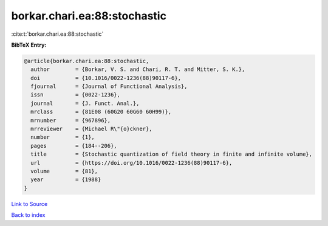 borkar.chari.ea:88:stochastic
=============================

:cite:t:`borkar.chari.ea:88:stochastic`

**BibTeX Entry:**

.. code-block:: bibtex

   @article{borkar.chari.ea:88:stochastic,
     author        = {Borkar, V. S. and Chari, R. T. and Mitter, S. K.},
     doi           = {10.1016/0022-1236(88)90117-6},
     fjournal      = {Journal of Functional Analysis},
     issn          = {0022-1236},
     journal       = {J. Funct. Anal.},
     mrclass       = {81E08 (60G20 60G60 60H99)},
     mrnumber      = {967896},
     mrreviewer    = {Michael R\"{o}ckner},
     number        = {1},
     pages         = {184--206},
     title         = {Stochastic quantization of field theory in finite and infinite volume},
     url           = {https://doi.org/10.1016/0022-1236(88)90117-6},
     volume        = {81},
     year          = {1988}
   }

`Link to Source <https://doi.org/10.1016/0022-1236(88)90117-6},>`_


`Back to index <../By-Cite-Keys.html>`_
